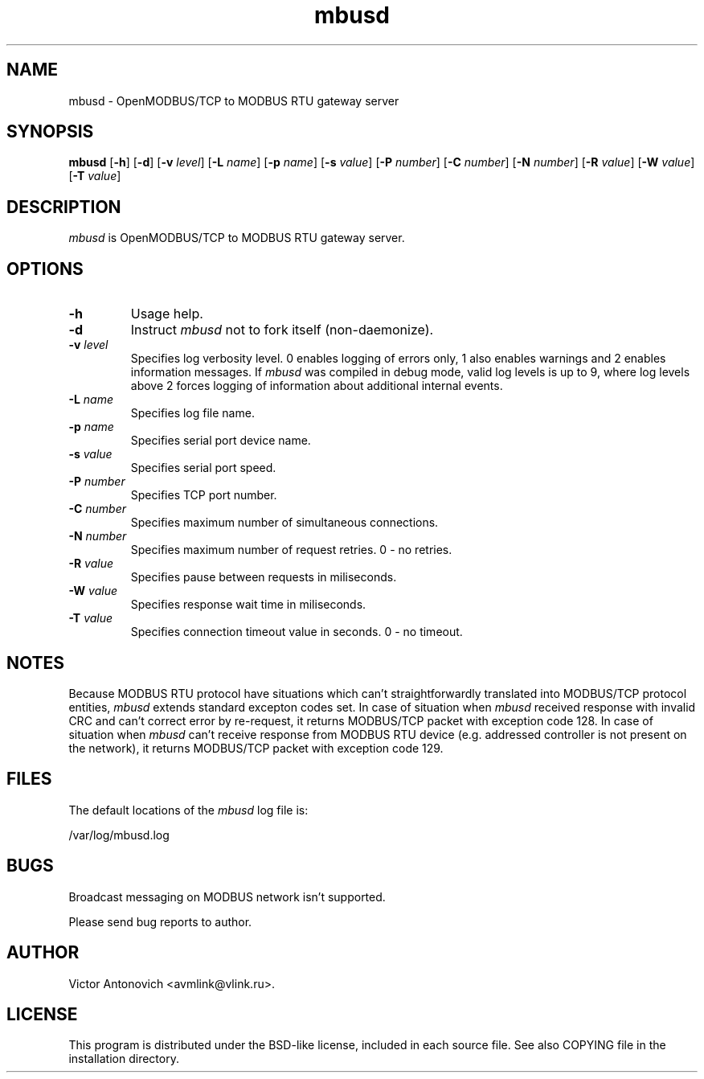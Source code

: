 .TH "mbusd" 8 "13 September 2003" "mbusd 0.1.1" 
.SH NAME
mbusd \- OpenMODBUS/TCP to MODBUS RTU gateway server
.SH SYNOPSIS
.B mbusd
.RB [ -h ]
.RB [ -d ]
.RB [ -v
.IR level ]
.RB [ -L
.IR name ]
.RB [ -p
.IR name ] 
.RB [ -s
.IR value ] 
.RB [ -P
.IR number ] 
.RB [ -C
.IR number ]
.RB [ -N
.IR number ] 
.RB [ -R
.IR value ] 
.RB [ -W
.IR value ] 
.RB [ -T
.IR value ] 
.SH DESCRIPTION
\fImbusd\fR is OpenMODBUS/TCP to MODBUS RTU gateway server.
.SH OPTIONS
.IP \fB-h\fR
Usage help.
.IP \fB-d\fR
Instruct \fImbusd\fR not to fork itself (non-daemonize).
.IP "\fB-v \fIlevel\fR"
Specifies log verbosity level. 0 enables logging of errors only, 
1 also enables warnings and 2 enables information messages.
If \fImbusd\fR was compiled in debug mode, valid log levels is up to 9, 
where log levels above 2 forces logging of information about additional 
internal events.
.IP "\fB-L \fIname\fR"
Specifies log file name.
.IP "\fB-p \fIname\fR"
Specifies serial port device name.
.IP "\fB-s \fIvalue\fR"
Specifies serial port speed.
.IP "\fB-P \fInumber\fR"
Specifies TCP port number.
.IP "\fB-C \fInumber\fR"
Specifies maximum number of simultaneous connections.
.IP "\fB-N \fInumber\fR"
Specifies maximum number of request retries. 0 - no retries.
.IP "\fB-R \fIvalue\fR"
Specifies pause between requests in miliseconds.
.IP "\fB-W \fIvalue\fR"
Specifies response wait time in miliseconds.
.IP "\fB-T \fIvalue\fR"
Specifies connection timeout value in seconds. 0 - no timeout.
.SH NOTES
Because MODBUS RTU protocol have situations which can't straightforwardly 
translated into MODBUS/TCP protocol entities, \fImbusd\fR extends standard excepton codes set.
In case of situation when \fImbusd\fR received response with invalid CRC and can't correct
error by re-request, it returns MODBUS/TCP packet with exception code 128. In case of situation 
when \fImbusd\fR can't receive response from MODBUS RTU device (e.g. addressed controller 
is not present on the network), it returns MODBUS/TCP packet with exception code 129.
.SH FILES
.PP
The default locations of the \fImbusd\fR log file is:
.PP
/var/log/mbusd.log
.SH BUGS
Broadcast messaging on MODBUS network isn't supported.

Please send bug reports to author.
.SH AUTHOR
Victor Antonovich <avmlink@vlink.ru>.
.SH LICENSE
This program is distributed under the BSD-like license, included in
each source file. See also COPYING file in the installation directory.
